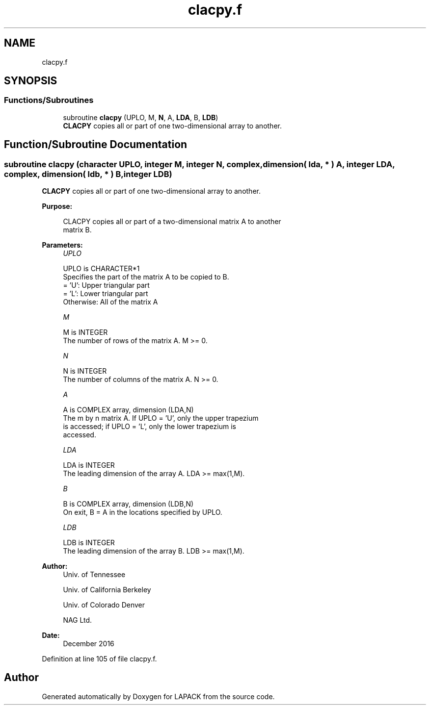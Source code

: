 .TH "clacpy.f" 3 "Tue Nov 14 2017" "Version 3.8.0" "LAPACK" \" -*- nroff -*-
.ad l
.nh
.SH NAME
clacpy.f
.SH SYNOPSIS
.br
.PP
.SS "Functions/Subroutines"

.in +1c
.ti -1c
.RI "subroutine \fBclacpy\fP (UPLO, M, \fBN\fP, A, \fBLDA\fP, B, \fBLDB\fP)"
.br
.RI "\fBCLACPY\fP copies all or part of one two-dimensional array to another\&. "
.in -1c
.SH "Function/Subroutine Documentation"
.PP 
.SS "subroutine clacpy (character UPLO, integer M, integer N, complex, dimension( lda, * ) A, integer LDA, complex, dimension( ldb, * ) B, integer LDB)"

.PP
\fBCLACPY\fP copies all or part of one two-dimensional array to another\&.  
.PP
\fBPurpose: \fP
.RS 4

.PP
.nf
 CLACPY copies all or part of a two-dimensional matrix A to another
 matrix B.
.fi
.PP
 
.RE
.PP
\fBParameters:\fP
.RS 4
\fIUPLO\fP 
.PP
.nf
          UPLO is CHARACTER*1
          Specifies the part of the matrix A to be copied to B.
          = 'U':      Upper triangular part
          = 'L':      Lower triangular part
          Otherwise:  All of the matrix A
.fi
.PP
.br
\fIM\fP 
.PP
.nf
          M is INTEGER
          The number of rows of the matrix A.  M >= 0.
.fi
.PP
.br
\fIN\fP 
.PP
.nf
          N is INTEGER
          The number of columns of the matrix A.  N >= 0.
.fi
.PP
.br
\fIA\fP 
.PP
.nf
          A is COMPLEX array, dimension (LDA,N)
          The m by n matrix A.  If UPLO = 'U', only the upper trapezium
          is accessed; if UPLO = 'L', only the lower trapezium is
          accessed.
.fi
.PP
.br
\fILDA\fP 
.PP
.nf
          LDA is INTEGER
          The leading dimension of the array A.  LDA >= max(1,M).
.fi
.PP
.br
\fIB\fP 
.PP
.nf
          B is COMPLEX array, dimension (LDB,N)
          On exit, B = A in the locations specified by UPLO.
.fi
.PP
.br
\fILDB\fP 
.PP
.nf
          LDB is INTEGER
          The leading dimension of the array B.  LDB >= max(1,M).
.fi
.PP
 
.RE
.PP
\fBAuthor:\fP
.RS 4
Univ\&. of Tennessee 
.PP
Univ\&. of California Berkeley 
.PP
Univ\&. of Colorado Denver 
.PP
NAG Ltd\&. 
.RE
.PP
\fBDate:\fP
.RS 4
December 2016 
.RE
.PP

.PP
Definition at line 105 of file clacpy\&.f\&.
.SH "Author"
.PP 
Generated automatically by Doxygen for LAPACK from the source code\&.
